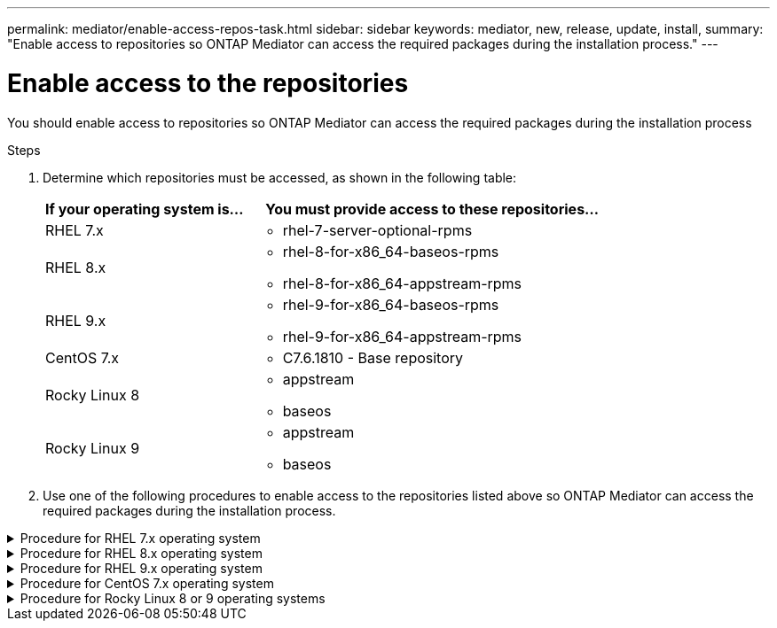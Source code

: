 ---
permalink: mediator/enable-access-repos-task.html
sidebar: sidebar
keywords: mediator, new, release, update, install,
summary: "Enable access to repositories so ONTAP Mediator can access the required packages during the installation process."
---

= Enable access to the repositories 
:icons: font
:imagesdir: ../media/

[.lead]
You should enable access to repositories so ONTAP Mediator can access the required packages during the installation process

.Steps

. Determine which repositories must be accessed, as shown in the following table:
+
[cols="35,65"]
|===

h| If your operating system is... h| You must provide access to these repositories...

a|
RHEL 7.x
a|
* rhel-7-server-optional-rpms

a|
RHEL 8.x
a|
* rhel-8-for-x86_64-baseos-rpms
* rhel-8-for-x86_64-appstream-rpms

a|
RHEL 9.x
a|
* rhel-9-for-x86_64-baseos-rpms
* rhel-9-for-x86_64-appstream-rpms

a|
CentOS 7.x
a|
* C7.6.1810 - Base repository

a| Rocky Linux 8
a| 
* appstream
* baseos

a| Rocky Linux 9
a| 
* appstream
* baseos

|===

. Use one of the following procedures to enable access to the repositories listed above so ONTAP Mediator can access the required packages during the installation process.

[[rhel7x]]

.Procedure for RHEL 7.x operating system
[%collapsible]
====
Use this procedure if your operating system is *RHEL 7.x* to enable access to repositories:

.Steps

. Subscribe to the required repository:
+
`subscription-manager repos --enable rhel-7-server-optional-rpms`
+
The following example shows the execution of this command:
+
----
[root@localhost ~]# subscription-manager repos --enable rhel-7-server-optional-rpms
Repository 'rhel-7-server-optional-rpms' is enabled for this system.
----
. Run the `yum repolist` command.
+
The following example shows the execution of this command. The "rhel-7-server-optional-rpms" repository should appear in the list.
+
----
[root@localhost ~]# yum repolist
Loaded plugins: product-id, search-disabled-repos, subscription-manager
rhel-7-server-optional-rpms | 3.2 kB  00:00:00
rhel-7-server-rpms | 3.5 kB  00:00:00
(1/3): rhel-7-server-optional-rpms/7Server/x86_64/group              |  26 kB  00:00:00
(2/3): rhel-7-server-optional-rpms/7Server/x86_64/updateinfo         | 2.5 MB  00:00:00
(3/3): rhel-7-server-optional-rpms/7Server/x86_64/primary_db         | 8.3 MB  00:00:01
repo id                                      repo name                                             status
rhel-7-server-optional-rpms/7Server/x86_64   Red Hat Enterprise Linux 7 Server - Optional (RPMs)   19,447
rhel-7-server-rpms/7Server/x86_64            Red Hat Enterprise Linux 7 Server (RPMs)              26,758
repolist: 46,205
[root@localhost ~]#
----
====

[[rhel8x]]

.Procedure for RHEL 8.x operating system
[%collapsible]
====
Use this procedure if your operating system is *RHEL 8.x* to enable access to repositories:

.Steps

. Subscribe to the required repository:
+
`subscription-manager repos --enable rhel-8-for-x86_64-baseos-rpms`
+
`subscription-manager repos --enable rhel-8-for-x86_64-appstream-rpms`
+
The following example shows the execution of this command:
+
----
[root@localhost ~]# subscription-manager repos --enable rhel-8-for-x86_64-baseos-rpms
Repository 'rhel-8-for-x86_64-baseos-rpms' is enabled for this system.
[root@localhost ~]# subscription-manager repos --enable rhel-8-for-x86_64-appstream-rpms
Repository 'rhel-8-for-x86_64-appstream-rpms' is enabled for this system.
----

. Run the `yum repolist` command.
+
The newly subscribed repositories should appear in the list.
====

[[rhel9x]]

.Procedure for RHEL 9.x operating system
[%collapsible]
====
Use this procedure if your operating system is *RHEL 9.x* to enable access to repositories:

.Steps

. Subscribe to the required repository:
+
`subscription-manager repos --enable rhel-9-for-x86_64-baseos-rpms`
+
`subscription-manager repos --enable rhel-9-for-x86_64-appstream-rpms`
+
The following example shows the execution of this command:
+
----
[root@localhost ~]# subscription-manager repos --enable rhel-9-for-x86_64-baseos-rpms
Repository 'rhel-9-for-x86_64-baseos-rpms' is enabled for this system.
[root@localhost ~]# subscription-manager repos --enable rhel-9-for-x86_64-appstream-rpms
Repository 'rhel-9-for-x86_64-appstream-rpms' is enabled for this system.
----

. Run the `yum repolist` command.
+
The newly subscribed repositories should appear in the list.
====

[[centos7x]]

.Procedure for CentOS 7.x operating system
[%collapsible]
====
Use this procedure if your operating system is *CentOS 7.x* to enable access to repositories:

NOTE: The following examples are showing a repository for CentOS 7.6 and might not work for other CentOS versions. Use the base repository for your version of CentOS.

.Steps

. Add the C7.6.1810 - Base repository. The C7.6.1810 - Base vault repository contains the "kernel-devel" package needed for ONTAP Mediator.

. Add the following lines to /etc/yum.repos.d/CentOS-Vault.repo.
+
----
[C7.6.1810-base]
name=CentOS-7.6.1810 - Base
baseurl=http://vault.centos.org/7.6.1810/os/$basearch/
gpgcheck=1
gpgkey=file:///etc/pki/rpm-gpg/RPM-GPG-KEY-CentOS-7
enabled=1
----

. Run the `yum repolist` command.
+
The following example shows the execution of this command. The CentOS-7.6.1810 - Base repository should appear in the list.
+
----
Loaded plugins: fastestmirror
Loading mirror speeds from cached hostfile
 * base: distro.ibiblio.org
 * extras: distro.ibiblio.org
 * updates: ewr.edge.kernel.org
C7.6.1810-base                                 | 3.6 kB  00:00:00
(1/2): C7.6.1810-base/x86_64/group_gz          | 166 kB  00:00:00
(2/2): C7.6.1810-base/x86_64/primary_db        | 6.0 MB  00:00:04
repo id                      repo name               status
C7.6.1810-base/x86_64        CentOS-7.6.1810 - Base  10,019
base/7/x86_64                CentOS-7 - Base         10,097
extras/7/x86_64              CentOS-7 - Extras       307
updates/7/x86_64             CentOS-7 - Updates      1,010
repolist: 21,433
[root@localhost ~]#
----
====



[[rocky-linux-8-9]]

.Procedure for Rocky Linux 8 or 9 operating systems
[%collapsible]
====
Use this procedure if your operating system is *Rocky Linux 8* or *Rocky Linux 9* to enable access to repositories:

.Steps

. Subscribe to the required repositories:
+
`dnf config-manager --set-enabled baseos`
+
`dnf config-manager --set-enabled appstream`

. Perform a `clean` operation:
+
`dnf clean all`

. Verify the list of repositories:
+
`dnf repolist`

.Example for Rocky Linux 8

....
[root@localhost ~]# dnf config-manager --set-enabled baseos
[root@localhost ~]# dnf config-manager --set-enabled appstream
[root@localhost ~]# dnf clean all
[root@localhost ~]# dnf repolist
repo id                        repo name
appstream                      Rocky Linux 8 - AppStream
baseos                         Rocky Linux 8 - BaseOS
[root@localhost ~]#
....

.Example for Rocky Linux 9

....
[root@localhost ~]# dnf config-manager --set-enabled baseos
[root@localhost ~]# dnf config-manager --set-enabled appstream
[root@localhost ~]# dnf clean all
[root@localhost ~]# dnf repolist
repo id                        repo name
appstream                      Rocky Linux 9 - AppStream
baseos                         Rocky Linux 9 - BaseOS
[root@localhost ~]#
....


====

// 2021-04-21 ONTAPEX-133437
// 2021-05-05 review comment in IDR-67
// ontap-metrocluster issue #146, 7 march 2022
// 2022-04-28, BURT 1470656
// january 2022 ontap-metrocluster/issues/35
// 19 july 2022, ontap-issues-564
// ONTAPDOC-955, 2023 May 05
